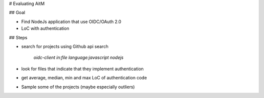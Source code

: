 # Evaluating AitM


## Goal

- Find NodeJs application that use OIDC/OAuth 2.0
- LoC with authentication

## Steps

- search for projects using Github api search

    `oidc-client in:file language:javascript nodejs`
- look for files that indicate that they implement authentication

- get average, median, min and max LoC of authentication code

- Sample some of the projects (maybe especially outliers)